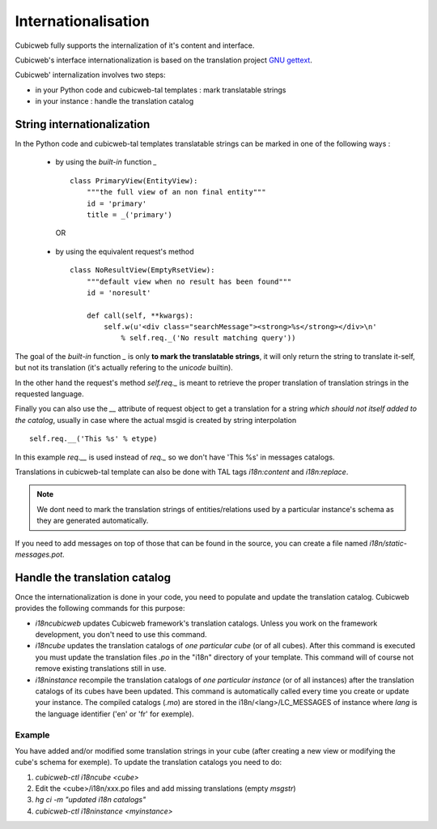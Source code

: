 .. -*- coding: utf-8 -*-

.. _internationalisation:


Internationalisation
---------------------

Cubicweb fully supports the internalization of it's content and interface.

Cubicweb's interface internationalization is based on the translation project `GNU gettext`_.

.. _`GNU gettext`: http://www.gnu.org/software/gettext/

Cubicweb' internalization involves two steps:

* in your Python code and cubicweb-tal templates : mark translatable strings

* in your instance : handle the translation catalog

String internationalization
~~~~~~~~~~~~~~~~~~~~~~~~~~~

In the Python code and cubicweb-tal templates translatable strings can be
marked in one of the following ways :

 * by using the *built-in* function `_` ::

     class PrimaryView(EntityView):
         """the full view of an non final entity"""
         id = 'primary'
         title = _('primary')

  OR

 * by using the equivalent request's method ::

     class NoResultView(EmptyRsetView):
         """default view when no result has been found"""
         id = 'noresult'

         def call(self, **kwargs):
             self.w(u'<div class="searchMessage"><strong>%s</strong></div>\n'
                 % self.req._('No result matching query'))

The goal of the *built-in* function `_` is only **to mark the
translatable strings**, it will only return the string to translate
it-self, but not its translation (it's actually refering to the `unicode` builtin).

In the other hand the request's method `self.req._` is meant to retrieve the
proper translation of translation strings in the requested language.

Finally you can also use the `__` attribute of request object to get a
translation for a string *which should not itself added to the catalog*,
usually in case where the actual msgid is created by string interpolation ::

  self.req.__('This %s' % etype)

In this example `req.__` is used instead of `req._` so we don't have 'This %s' in
messages catalogs.


Translations in cubicweb-tal template can also be done with TAL tags
`i18n:content` and `i18n:replace`.

.. note::

   We dont need to mark the translation strings of entities/relations
   used by a particular instance's schema as they are generated
   automatically.

If you need to add messages on top of those that can be found in the source,
you can create a file named `i18n/static-messages.pot`.

Handle the translation catalog
~~~~~~~~~~~~~~~~~~~~~~~~~~~~~~~

Once the internationalization is done in your code, you need to populate and
update the translation catalog. Cubicweb provides the following commands for this
purpose:


* `i18ncubicweb` updates Cubicweb framework's translation
  catalogs. Unless you work on the framework development, you don't
  need to use this command.

* `i18ncube` updates the translation catalogs of *one particular
  cube* (or of all cubes). After this command is
  executed you must update the translation files *.po* in the "i18n"
  directory of your template. This command will of course not remove
  existing translations still in use.

* `i18ninstance` recompile the translation catalogs of *one particular
  instance* (or of all instances) after the translation catalogs of
  its cubes have been updated. This command is automatically
  called every time you create or update your instance. The compiled
  catalogs (*.mo*) are stored in the i18n/<lang>/LC_MESSAGES of
  instance where `lang` is the language identifier ('en' or 'fr'
  for exemple).


Example
```````
You have added and/or modified some translation strings in your cube
(after creating a new view or modifying the cube's schema for exemple).
To update the translation catalogs you need to do:

1. `cubicweb-ctl i18ncube <cube>`
2. Edit the <cube>/i18n/xxx.po  files and add missing translations (empty `msgstr`)
3. `hg ci -m "updated i18n catalogs"`
4. `cubicweb-ctl i18ninstance <myinstance>`


